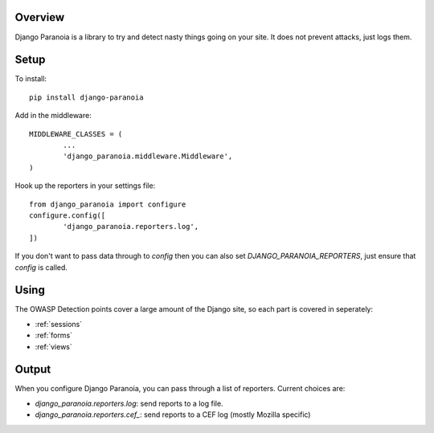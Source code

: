 .. _overview:

Overview
--------

Django Paranoia is a library to try and detect nasty things going on your site.
It does not prevent attacks, just logs them.

Setup
-----

To install::

        pip install django-paranoia


Add in the middleware::

        MIDDLEWARE_CLASSES = (
                ...
                'django_paranoia.middleware.Middleware',
        )

Hook up the reporters in your settings file::

        from django_paranoia import configure
        configure.config([
                'django_paranoia.reporters.log',
        ])

If you don't want to pass data through to *config* then you can also set
*DJANGO_PARANOIA_REPORTERS*, just ensure that *config* is called.

Using
-----

The OWASP Detection points cover a large amount of the Django site, so each
part is covered in seperately:

* :ref:`sessions`
* :ref:`forms`
* :ref:`views`

Output
------

When you configure Django Paranoia, you can pass through a list of reporters.
Current choices are:

* `django_paranoia.reporters.log`: send reports to a log file.
* `django_paranoia.reporters.cef_`: send reports to a CEF log (mostly Mozilla
  specific)
